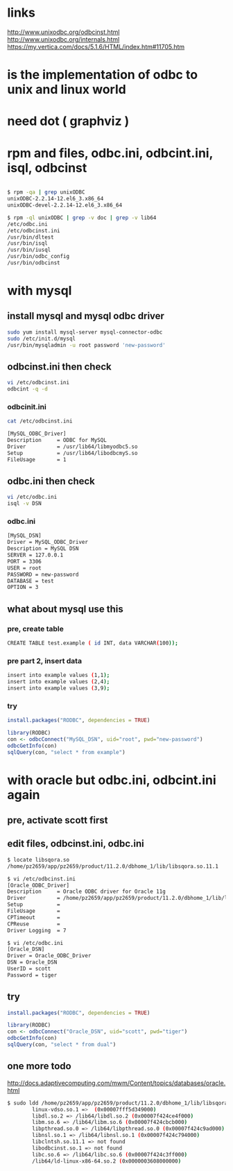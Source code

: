 * links

http://www.unixodbc.org/odbcinst.html
http://www.unixodbc.org/internals.html
https://my.vertica.com/docs/5.1.6/HTML/index.htm#11705.htm

* is the implementation of odbc to unix and linux world
* need dot ( graphviz )
* rpm and files, odbc.ini, odbcint.ini, isql, odbcinst

#+BEGIN_SRC sh

$ rpm -qa | grep unixODBC
unixODBC-2.2.14-12.el6_3.x86_64
unixODBC-devel-2.2.14-12.el6_3.x86_64

$ rpm -ql unixODBC | grep -v doc | grep -v lib64
/etc/odbc.ini
/etc/odbcinst.ini
/usr/bin/dltest
/usr/bin/isql
/usr/bin/iusql
/usr/bin/odbc_config
/usr/bin/odbcinst

#+END_SRC

* with mysql

** install mysql and mysql odbc driver

#+BEGIN_SRC sh
sudo yum install mysql-server mysql-connector-odbc 
sudo /etc/init.d/mysql
/usr/bin/mysqladmin -u root password 'new-password'
#+END_SRC

** odbcinst.ini then check

#+BEGIN_SRC sh
vi /etc/odbcinst.ini
odbcint -q -d
#+END_SRC

*** odbcinit.ini

#+BEGIN_SRC sh
cat /etc/odbcinst.ini

[MySQL_ODBC_Driver]
Description     = ODBC for MySQL
Driver          = /usr/lib64/libmyodbc5.so
Setup           = /usr/lib64/libodbcmyS.so
FileUsage       = 1
#+END_SRC

** odbc.ini then check

#+BEGIN_SRC sh
vi /etc/odbc.ini
isql -v DSN
#+END_SRC

*** odbc.ini

#+BEGIN_SRC sh
[MySQL_DSN]
Driver = MySQL_ODBC_Driver
Description = MySQL DSN
SERVER = 127.0.0.1
PORT = 3306
USER = root
PASSWORD = new-password
DATABASE = test
OPTION = 3
#+END_SRC

** what about mysql use this
*** pre, create table

#+BEGIN_SRC sh
CREATE TABLE test.example ( id INT, data VARCHAR(100));
#+END_SRC

*** pre part 2, insert data

#+BEGIN_SRC sh
insert into example values (1,1);
insert into example values (2,4);
insert into example values (3,9);
#+END_SRC

*** try

#+BEGIN_SRC R
install.packages("RODBC", dependencies = TRUE)
#+END_SRC

#+BEGIN_SRC R
library(RODBC)
con <- odbcConnect("MySQL_DSN", uid="root", pwd="new-password")
odbcGetInfo(con)
sqlQuery(con, "select * from example")
#+END_SRC
    
* with oracle but odbc.ini, odbcint.ini again

** pre, activate scott first

** edit files, odbcinst.ini, odbc.ini

#+BEGIN_SRC sh
$ locate libsqora.so
/home/pz2659/app/pz2659/product/11.2.0/dbhome_1/lib/libsqora.so.11.1

$ vi /etc/odbcinst.ini
[Oracle_ODBC_Driver]
Description     = Oracle ODBC driver for Oracle 11g
Driver          = /home/pz2659/app/pz2659/product/11.2.0/dbhome_1/lib/libsqora.so.11.1
Setup           =
FileUsage       =
CPTimeout       =
CPReuse         =
Driver Logging  = 7

$ vi /etc/odbc.ini
[Oracle_DSN]
Driver = Oracle_ODBC_Driver
DSN = Oracle_DSN
UserID = scott
Password = tiger
#+END_SRC

** try

#+BEGIN_SRC R
install.packages("RODBC", dependencies = TRUE)
#+END_SRC

#+BEGIN_SRC R
library(RODBC)
con <- odbcConnect("Oracle_DSN", uid="scott", pwd="tiger")
odbcGetInfo(con)
sqlQuery(con, "select * from dual")
#+END_SRC

** one more todo

http://docs.adaptivecomputing.com/mwm/Content/topics/databases/oracle.html

#+BEGIN_SRC sh
$ sudo ldd /home/pz2659/app/pz2659/product/11.2.0/dbhome_1/lib/libsqora.so.11.1
        linux-vdso.so.1 =>  (0x00007fff5d349000)
        libdl.so.2 => /lib64/libdl.so.2 (0x00007f424ce4f000)
        libm.so.6 => /lib64/libm.so.6 (0x00007f424cbcb000)
        libpthread.so.0 => /lib64/libpthread.so.0 (0x00007f424c9ad000)
        libnsl.so.1 => /lib64/libnsl.so.1 (0x00007f424c794000)
        libclntsh.so.11.1 => not found
        libodbcinst.so.1 => not found
        libc.so.6 => /lib64/libc.so.6 (0x00007f424c3ff000)
        /lib64/ld-linux-x86-64.so.2 (0x0000003608000000)
#+END_SRC
